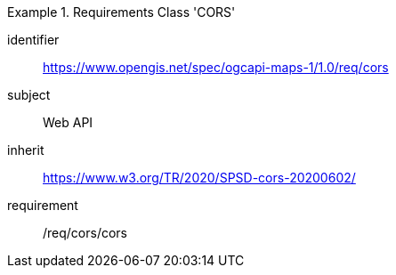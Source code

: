 [[rc_table_cors]]

[requirements_class]
.Requirements Class 'CORS'
====
[%metadata]
identifier:: https://www.opengis.net/spec/ogcapi-maps-1/1.0/req/cors
subject:: Web API
inherit:: https://www.w3.org/TR/2020/SPSD-cors-20200602/
requirement:: /req/cors/cors
====
